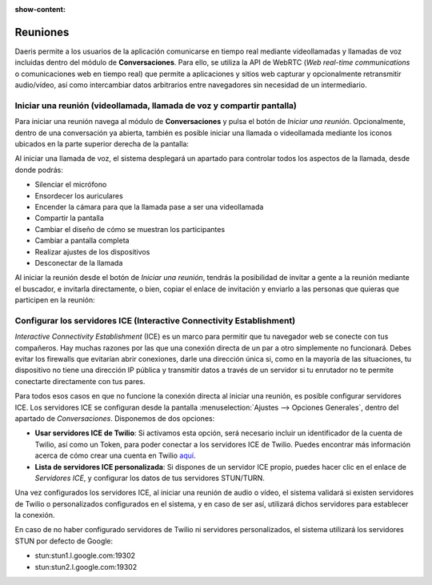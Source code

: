 :show-content:

=========
Reuniones
=========

Daeris permite a los usuarios de la aplicación comunicarse en tiempo real mediante videollamadas y llamadas de voz
incluidas dentro del módulo de **Conversaciones**. Para ello, se utiliza la API de WebRTC (*Web real-time communications*
o comunicaciones web en tiempo real) que permite a aplicaciones y sitios web capturar y opcionalmente retransmitir
audio/vídeo, así como intercambiar datos arbitrarios entre navegadores sin necesidad de un intermediario.

Iniciar una reunión (videollamada, llamada de voz y compartir pantalla)
=======================================================================

Para iniciar una reunión navega al módulo de **Conversaciones** y pulsa el botón de *Iniciar una reunión*. Opcionalmente,
dentro de una conversación ya abierta, también es posible iniciar una llamada o videollamada mediante los iconos ubicados
en la parte superior derecha de la pantalla:

.. image:: reuniones/iniciar-una-reunion.png
   :align: center
   :alt: Iniciar una reunión

Al iniciar una llamada de voz, el sistema desplegará un apartado para controlar todos los aspectos de la llamada, desde
donde podrás:

-  Silenciar el micrófono

-  Ensordecer los auriculares

-  Encender la cámara para que la llamada pase a ser una videollamada

-  Compartir la pantalla

-  Cambiar el diseño de cómo se muestran los participantes

-  Cambiar a pantalla completa

-  Realizar ajustes de los dispositivos

-  Desconectar de la llamada

.. image:: reuniones/iniciar-una-llamada.png
   :align: center
   :alt: Iniciar una llamada

Al iniciar la reunión desde el botón de *Iniciar una reunión*, tendrás la posibilidad de invitar a gente a la reunión
mediante el buscador, e invitarla directamente, o bien, copiar el enlace de invitación y enviarlo a las personas que
quieras que participen en la reunión:

.. image:: reuniones/invitar-gente.png
   :align: center
   :alt: Invitar gente a la reunión

Configurar los servidores ICE (Interactive Connectivity Establishment)
======================================================================

*Interactive Connectivity Establishment* (ICE) es un marco para permitir que tu navegador web se conecte con tus
compañeros. Hay muchas razones por las que una conexión directa de un par a otro simplemente no funcionará. Debes evitar
los firewalls que evitarían abrir conexiones, darle una dirección única si, como en la mayoría de las situaciones, tu
dispositivo no tiene una dirección IP pública y transmitir datos a través de un servidor si tu enrutador no te permite
conectarte directamente con tus pares.

Para todos esos casos en que no funcione la conexión directa al iniciar una reunión, es posible configurar servidores ICE.
Los servidores ICE se configuran desde la pantalla :menuselection:`Ajustes --> Opciones Generales`, dentro del apartado
de *Conversaciones*. Disponemos de dos opciones:

-  **Usar servidores ICE de Twilio**: Si activamos esta opción, será necesario incluir un identificador de la cuenta de
   Twilio, así como un Token, para poder conectar a los servidores ICE de Twilio. Puedes encontrar más información
   acerca de cómo crear una cuenta en Twilio `aquí <https://www.twilio.com/stun-turn>`_.

-  **Lista de servidores ICE personalizada**: Si dispones de un servidor ICE propio, puedes hacer clic en el enlace de
   *Servidores ICE*, y configurar los datos de tus servidores STUN/TURN.

.. image:: reuniones/servidores-ice.png
   :align: center
   :alt: Servidores ICE

Una vez configurados los servidores ICE, al iniciar una reunión de audio o vídeo, el sistema validará si existen
servidores de Twilio o personalizados configurados en el sistema, y en caso de ser así, utilizará dichos servidores para
establecer la conexión.

En caso de no haber configurado servidores de Twilio ni servidores personalizados, el sistema utilizará los servidores
STUN por defecto de Google:

-  stun:stun1.l.google.com:19302

-  stun:stun2.l.google.com:19302